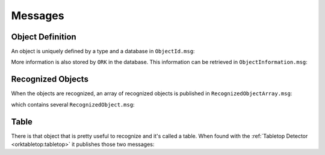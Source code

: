 .. _msgs:

Messages
########


Object Definition
*****************

An object is uniquely defined by a type and a database in ``ObjectId.msg``:

.. program-output:: rosmsg show -r object_recognition_msgs/ObjectType.msg

More information is also stored by ``ORK`` in the database. This information can be retrieved in
``ObjectInformation.msg``:

.. program-output:: rosmsg show -r object_recognition_msgs/ObjectInformation.msg

Recognized Objects
******************

When the objects are recognized, an array of recognized objects is published in ``RecognizedObjectArray.msg``:

.. program-output:: rosmsg show -r object_recognition_msgs/RecognizedObjectArray.msg

which contains several ``RecognizedObject.msg``:

.. program-output:: rosmsg show -r object_recognition_msgs/RecognizedObject.msg

Table
*****

There is that object that is pretty useful to recognize and it's called a table. When found with the
:ref:`Tabletop Detector <orktabletop:tabletop>` it publishes those two messages:

.. program-output:: rosmsg show -r object_recognition_msgs/Table.msg

.. program-output:: rosmsg show -r object_recognition_msgs/TableArray.msg
